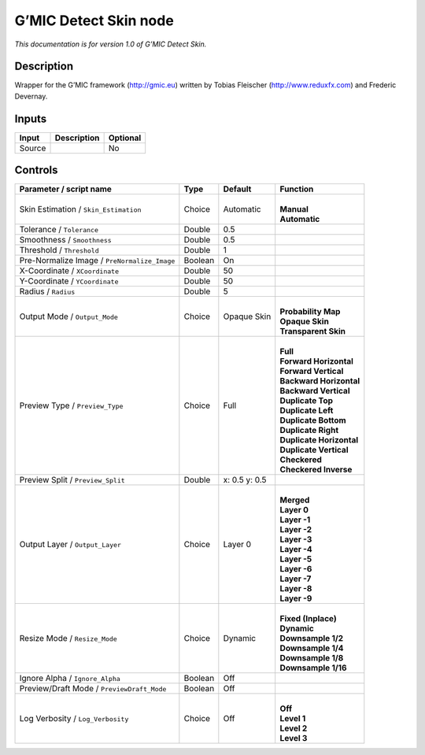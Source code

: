 .. _eu.gmic.DetectSkin:

G’MIC Detect Skin node
======================

*This documentation is for version 1.0 of G’MIC Detect Skin.*

Description
-----------

Wrapper for the G’MIC framework (http://gmic.eu) written by Tobias Fleischer (http://www.reduxfx.com) and Frederic Devernay.

Inputs
------

+--------+-------------+----------+
| Input  | Description | Optional |
+========+=============+==========+
| Source |             | No       |
+--------+-------------+----------+

Controls
--------

.. tabularcolumns:: |>{\raggedright}p{0.2\columnwidth}|>{\raggedright}p{0.06\columnwidth}|>{\raggedright}p{0.07\columnwidth}|p{0.63\columnwidth}|

.. cssclass:: longtable

+----------------------------------------------+---------+---------------+----------------------------+
| Parameter / script name                      | Type    | Default       | Function                   |
+==============================================+=========+===============+============================+
| Skin Estimation / ``Skin_Estimation``        | Choice  | Automatic     | |                          |
|                                              |         |               | | **Manual**               |
|                                              |         |               | | **Automatic**            |
+----------------------------------------------+---------+---------------+----------------------------+
| Tolerance / ``Tolerance``                    | Double  | 0.5           |                            |
+----------------------------------------------+---------+---------------+----------------------------+
| Smoothness / ``Smoothness``                  | Double  | 0.5           |                            |
+----------------------------------------------+---------+---------------+----------------------------+
| Threshold / ``Threshold``                    | Double  | 1             |                            |
+----------------------------------------------+---------+---------------+----------------------------+
| Pre-Normalize Image / ``PreNormalize_Image`` | Boolean | On            |                            |
+----------------------------------------------+---------+---------------+----------------------------+
| X-Coordinate / ``XCoordinate``               | Double  | 50            |                            |
+----------------------------------------------+---------+---------------+----------------------------+
| Y-Coordinate / ``YCoordinate``               | Double  | 50            |                            |
+----------------------------------------------+---------+---------------+----------------------------+
| Radius / ``Radius``                          | Double  | 5             |                            |
+----------------------------------------------+---------+---------------+----------------------------+
| Output Mode / ``Output_Mode``                | Choice  | Opaque Skin   | |                          |
|                                              |         |               | | **Probability Map**      |
|                                              |         |               | | **Opaque Skin**          |
|                                              |         |               | | **Transparent Skin**     |
+----------------------------------------------+---------+---------------+----------------------------+
| Preview Type / ``Preview_Type``              | Choice  | Full          | |                          |
|                                              |         |               | | **Full**                 |
|                                              |         |               | | **Forward Horizontal**   |
|                                              |         |               | | **Forward Vertical**     |
|                                              |         |               | | **Backward Horizontal**  |
|                                              |         |               | | **Backward Vertical**    |
|                                              |         |               | | **Duplicate Top**        |
|                                              |         |               | | **Duplicate Left**       |
|                                              |         |               | | **Duplicate Bottom**     |
|                                              |         |               | | **Duplicate Right**      |
|                                              |         |               | | **Duplicate Horizontal** |
|                                              |         |               | | **Duplicate Vertical**   |
|                                              |         |               | | **Checkered**            |
|                                              |         |               | | **Checkered Inverse**    |
+----------------------------------------------+---------+---------------+----------------------------+
| Preview Split / ``Preview_Split``            | Double  | x: 0.5 y: 0.5 |                            |
+----------------------------------------------+---------+---------------+----------------------------+
| Output Layer / ``Output_Layer``              | Choice  | Layer 0       | |                          |
|                                              |         |               | | **Merged**               |
|                                              |         |               | | **Layer 0**              |
|                                              |         |               | | **Layer -1**             |
|                                              |         |               | | **Layer -2**             |
|                                              |         |               | | **Layer -3**             |
|                                              |         |               | | **Layer -4**             |
|                                              |         |               | | **Layer -5**             |
|                                              |         |               | | **Layer -6**             |
|                                              |         |               | | **Layer -7**             |
|                                              |         |               | | **Layer -8**             |
|                                              |         |               | | **Layer -9**             |
+----------------------------------------------+---------+---------------+----------------------------+
| Resize Mode / ``Resize_Mode``                | Choice  | Dynamic       | |                          |
|                                              |         |               | | **Fixed (Inplace)**      |
|                                              |         |               | | **Dynamic**              |
|                                              |         |               | | **Downsample 1/2**       |
|                                              |         |               | | **Downsample 1/4**       |
|                                              |         |               | | **Downsample 1/8**       |
|                                              |         |               | | **Downsample 1/16**      |
+----------------------------------------------+---------+---------------+----------------------------+
| Ignore Alpha / ``Ignore_Alpha``              | Boolean | Off           |                            |
+----------------------------------------------+---------+---------------+----------------------------+
| Preview/Draft Mode / ``PreviewDraft_Mode``   | Boolean | Off           |                            |
+----------------------------------------------+---------+---------------+----------------------------+
| Log Verbosity / ``Log_Verbosity``            | Choice  | Off           | |                          |
|                                              |         |               | | **Off**                  |
|                                              |         |               | | **Level 1**              |
|                                              |         |               | | **Level 2**              |
|                                              |         |               | | **Level 3**              |
+----------------------------------------------+---------+---------------+----------------------------+
